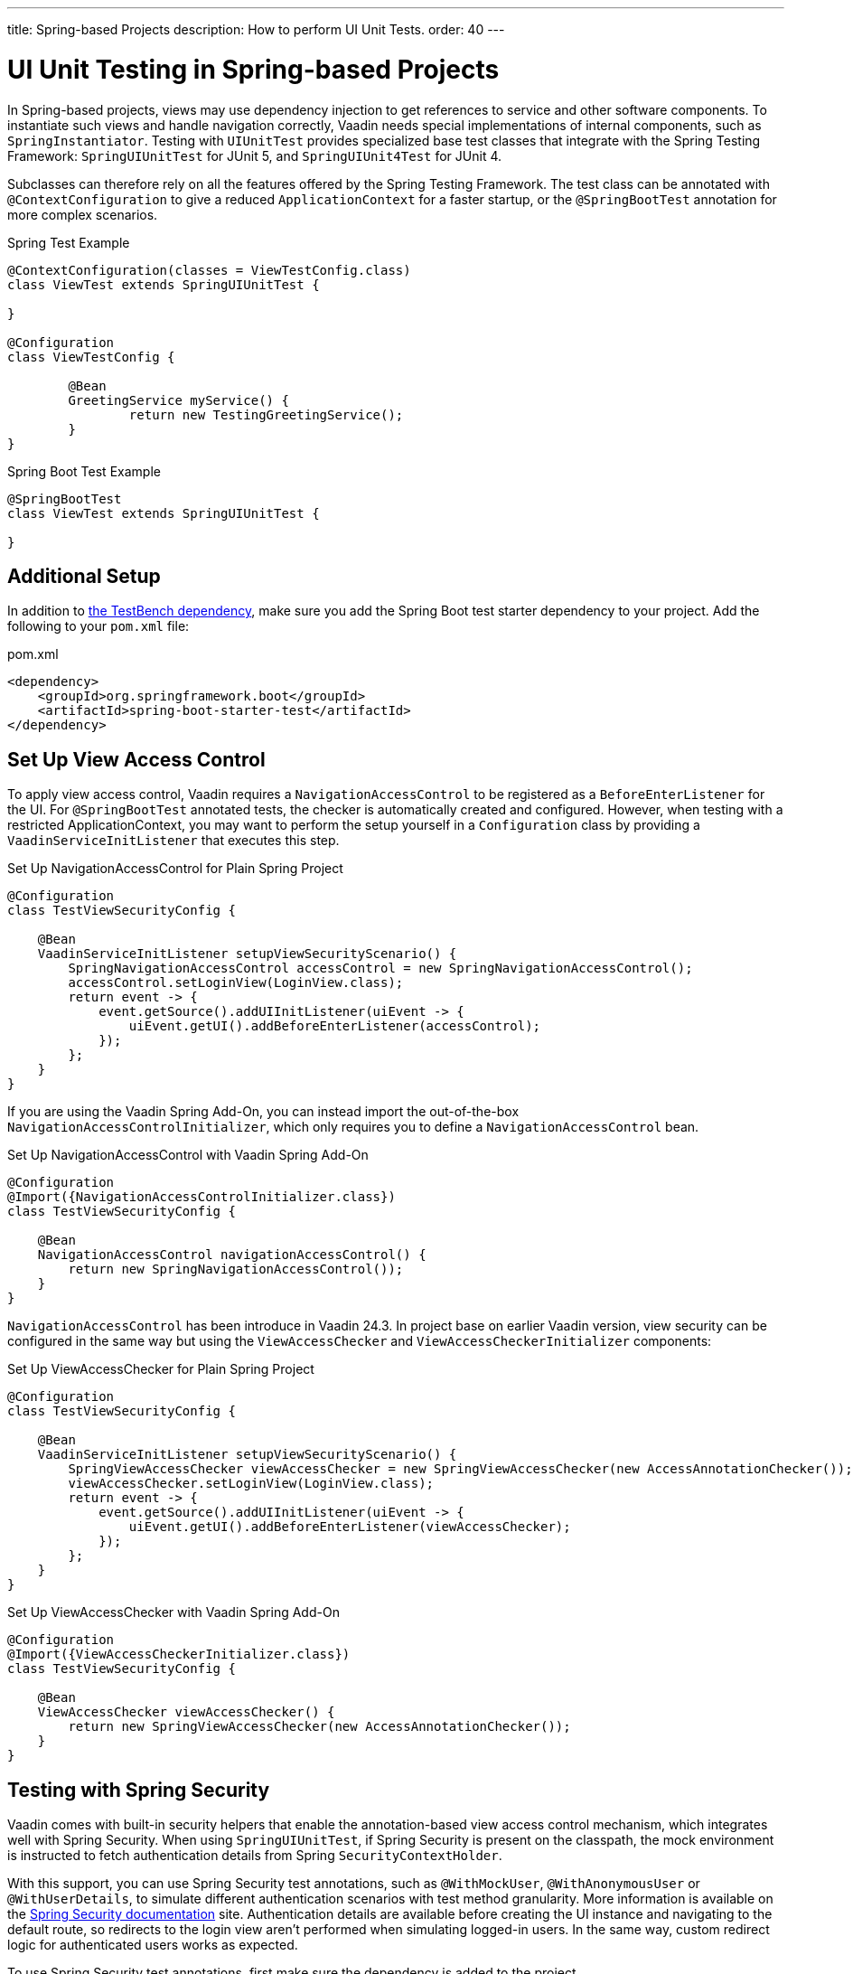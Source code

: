 ---
title: Spring-based Projects
description: How to perform UI Unit Tests.
order: 40
---


= UI Unit Testing in Spring-based Projects

In Spring-based projects, views may use dependency injection to get references to service and other software components. To instantiate such views and handle navigation correctly, Vaadin needs special implementations of internal components, such as [classname]`SpringInstantiator`. Testing with [classname]`UIUnitTest` provides specialized base test classes that integrate with the Spring Testing Framework: [classname]`SpringUIUnitTest` for JUnit 5, and [classname]`SpringUIUnit4Test` for JUnit 4.

Subclasses can therefore rely on all the features offered by the Spring Testing Framework. The test class can be annotated with [annotationname]`@ContextConfiguration` to give a reduced [classname]`ApplicationContext` for a faster startup, or the [annotationname]`@SpringBootTest` annotation for more complex scenarios.

.Spring Test Example
[source,java]
----
@ContextConfiguration(classes = ViewTestConfig.class)
class ViewTest extends SpringUIUnitTest {

}

@Configuration
class ViewTestConfig {

        @Bean
        GreetingService myService() {
                return new TestingGreetingService();
        }
}
----

.Spring Boot Test Example
[source,java]
----
@SpringBootTest
class ViewTest extends SpringUIUnitTest {

}
----


== Additional Setup

In addition to <<getting-started#,the TestBench dependency>>, make sure you add the Spring Boot test starter dependency to your project. Add the following to your `pom.xml` file:

.pom.xml
[source,xml]
----
<dependency>
    <groupId>org.springframework.boot</groupId>
    <artifactId>spring-boot-starter-test</artifactId>
</dependency>
----


== Set Up View Access Control

To apply view access control, Vaadin requires a [classname]`NavigationAccessControl` to be registered as a [classname]`BeforeEnterListener` for the UI. For [annotationname]`@SpringBootTest` annotated tests, the checker is automatically created and configured. However, when testing with a restricted ApplicationContext, you may want to perform the setup yourself in a [classname]`Configuration` class by providing a [classname]`VaadinServiceInitListener` that executes this step.

.Set Up NavigationAccessControl for Plain Spring Project
[source,java]
----
@Configuration
class TestViewSecurityConfig {

    @Bean
    VaadinServiceInitListener setupViewSecurityScenario() {
        SpringNavigationAccessControl accessControl = new SpringNavigationAccessControl();
        accessControl.setLoginView(LoginView.class);
        return event -> {
            event.getSource().addUIInitListener(uiEvent -> {
                uiEvent.getUI().addBeforeEnterListener(accessControl);
            });
        };
    }
}
----

If you are using the Vaadin Spring Add-On, you can instead import the out-of-the-box [classname]`NavigationAccessControlInitializer`, which only requires you to define a [classname]`NavigationAccessControl` bean.

.Set Up NavigationAccessControl with Vaadin Spring Add-On
[source,java]
----
@Configuration
@Import({NavigationAccessControlInitializer.class})
class TestViewSecurityConfig {

    @Bean
    NavigationAccessControl navigationAccessControl() {
        return new SpringNavigationAccessControl());
    }
}
----

[classname]`NavigationAccessControl` has been introduce in Vaadin 24.3.
In project base on earlier Vaadin version, view security can be configured in the same way but using the [classname]`ViewAccessChecker` and  [classname]`ViewAccessCheckerInitializer` components:


.Set Up ViewAccessChecker for Plain Spring Project
[source,java]
----
@Configuration
class TestViewSecurityConfig {

    @Bean
    VaadinServiceInitListener setupViewSecurityScenario() {
        SpringViewAccessChecker viewAccessChecker = new SpringViewAccessChecker(new AccessAnnotationChecker());
        viewAccessChecker.setLoginView(LoginView.class);
        return event -> {
            event.getSource().addUIInitListener(uiEvent -> {
                uiEvent.getUI().addBeforeEnterListener(viewAccessChecker);
            });
        };
    }
}
----

.Set Up ViewAccessChecker with Vaadin Spring Add-On
[source,java]
----
@Configuration
@Import({ViewAccessCheckerInitializer.class})
class TestViewSecurityConfig {

    @Bean
    ViewAccessChecker viewAccessChecker() {
        return new SpringViewAccessChecker(new AccessAnnotationChecker());
    }
}
----


== Testing with Spring Security

Vaadin comes with built-in security helpers that enable the annotation-based view access control mechanism, which integrates well with Spring Security. When using [classname]`SpringUIUnitTest`, if Spring Security is present on the classpath, the mock environment is instructed to fetch authentication details from Spring [classname]`SecurityContextHolder`.


With this support, you can use Spring Security test annotations, such as [annotationname]`@WithMockUser`, [annotationname]`@WithAnonymousUser` or [annotationname]`@WithUserDetails`, to simulate different authentication scenarios with test method granularity. More information is available on the https://docs.spring.io/spring-security/reference/servlet/test/method.html#test-method-withmockuser[Spring Security documentation] site. Authentication details are available before creating the UI instance and navigating to the default route, so redirects to the login view aren't performed when simulating logged-in users. In the same way, custom redirect logic for authenticated users works as expected.

To use Spring Security test annotations, first make sure the dependency is added to the project.

[source,xml]
----
<dependency>
        <groupId>org.springframework.security</groupId>
        <artifactId>spring-security-test</artifactId>
        <scope>test</scope>
</dependency>
----

Then extend [classname]`SpringUIUnitTest` and annotate test methods to set up an authentication scenario. For the simplest use cases, use [annotationname]`@WithMockUser` or [annotationname]`@WithAnonymousUser`, providing the username and roles that should be granted.

.Tests with Mock Users
[source,java]
----
@SpringBootTest
public class ViewSecurityTest extends SpringUIUnitTest {

    @Test
    @WithAnonymousUser
    void anonymousUser_protectedView_redirectToLogin() {
        navigate("protected", LoginView.class);
    }

    @Test
    @WithAnonymousUser
    void anonymousUser_publicView_signInLinkPresent() {
        // public view is default page
        Assertions.assertInstanceOf(PublicView.class, getCurrentView());

        Anchor anchor = $(Anchor.class).withText("Sign in").first();
        Assertions.assertTrue(
                test(anchor).isUsable(),
                "Sign in link should be available for anonymous user");
    }

    @Test
    @WithMockUser(username = "admin", roles = "ADMIN")
    void adminUser_adminView_viewShown() {
        navigate(AdminRoleView.class);

        Assertions.assertTrue(
                $(Avatar.class).first().isVisible(),
                "Avatar should be visible for logged users");
    }
}
----

When custom User objects or complex grant rules should be used, provide a custom [classname]`UserDetailsService` and annotate the test method with [annotationname]`@WithUserDetails`.

.Tests with Mock UserDetailsService
[source,java]
----
@ContextConfiguration(classes = SecurityTestConfig.class)
class SpringUnitSecurityTest extends SpringUIUnitTest {

    @Test
    @WithUserDetails("admin")
    void superuser_adminView_viewShown() {
        navigate(AdminRoleView.class);

        Assertions.assertTrue(
                $(Avatar.class).first().isVisible(),
                "Avatar should be visible for logged users");
    }

    @Test
    @WithUserDetails
    void user_adminView_accessDenied() {
        RouteNotFoundError errorView = navigate("admin-role",
                RouteNotFoundError.class);
        Assertions.assertTrue(
                errorView.getElement().getChild(0).getOuterHTML()
                        .contains("Reason: Access denied"),
                "Admin view should be accessible only by users with ADMIN role");
    }


}

@Configuration
class SecurityTestConfig {

    @Bean
    UserDetailsService mockUserDetailsService() {

        return new UserDetailsService() {
            @Override
            public UserDetails loadUserByUsername(String username)
                    throws UsernameNotFoundException {
                if ("user".equals(username)) {
                    return new User(username, UUID.randomUUID().toString(),
                            List.of(
                                new SimpleGrantedAuthority("ROLE_DEV"),
                                new SimpleGrantedAuthority("ROLE_USER")
                        ));
                }
                if ("admin".equals(username)) {
                    return new User(username, UUID.randomUUID().toString(),
                            List.of(
                                new SimpleGrantedAuthority("ROLE_SUPERUSER"),
                                new SimpleGrantedAuthority("ROLE_ADMIN")
                        ));
                }
                throw new UsernameNotFoundException(
                        "User " + username + " not exists");
            }
        };
    }
}
----


[discussion-id]`D68CAC9E-6131-45C9-84E6-6D1CA1E44E81`


++++
<style>
[class^=PageHeader-module--descriptionContainer] {display: none;}
</style>
++++

